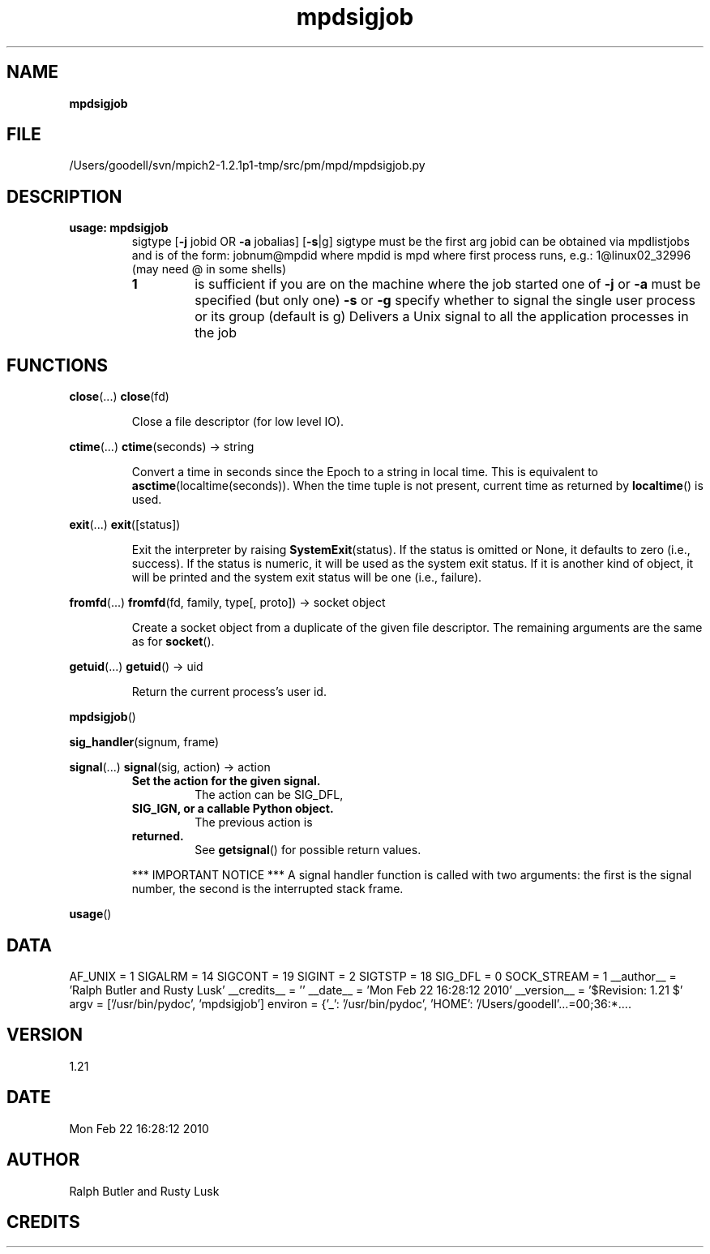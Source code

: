 ." Text automatically generated by txt2man
.TH mpdsigjob 1 "22 February 2010" "" "mpd cmds"
.RS
.SH NAME
\fBmpdsigjob
\fB
.SH FILE
/Users/goodell/svn/mpich2-1.2.1p1-tmp/src/pm/mpd/mpdsigjob.py
.SH DESCRIPTION
.TP
.B
usage: mpdsigjob
sigtype  [\fB-j\fP jobid OR \fB-a\fP jobalias] [\fB-s\fP|g]
sigtype must be the first arg
jobid can be obtained via mpdlistjobs and is of the form:
jobnum@mpdid where mpdid is mpd where first process runs, e.g.:
1@linux02_32996 (may need \@ in some shells)
.RS
.TP
.B
1
is sufficient if you are on the machine where the job started
one of \fB-j\fP or \fB-a\fP must be specified (but only one)
\fB-s\fP or \fB-g\fP specify whether to signal the single user process or its group (default is g)
Delivers a Unix signal to all the application processes in the job
.SH FUNCTIONS
\fBclose\fP(\.\.\.)
\fBclose\fP(fd)
.RS
.PP
Close a file descriptor (for low level IO).
.RE
.PP
\fBctime\fP(\.\.\.)
\fBctime\fP(seconds) -> string
.RS
.PP
Convert a time in seconds since the Epoch to a string in local time.
This is equivalent to \fBasctime\fP(localtime(seconds)). When the time tuple is
not present, current time as returned by \fBlocaltime\fP() is used.
.RE
.PP
\fBexit\fP(\.\.\.)
\fBexit\fP([status])
.RS
.PP
Exit the interpreter by raising \fBSystemExit\fP(status).
If the status is omitted or None, it defaults to zero (i.e., success).
If the status is numeric, it will be used as the system exit status.
If it is another kind of object, it will be printed and the system
exit status will be one (i.e., failure).
.RE
.PP
\fBfromfd\fP(\.\.\.)
\fBfromfd\fP(fd, family, type[, proto]) -> socket object
.RS
.PP
Create a socket object from a duplicate of the given
file descriptor.
The remaining arguments are the same as for \fBsocket\fP().
.RE
.PP
\fBgetuid\fP(\.\.\.)
\fBgetuid\fP() -> uid
.RS
.PP
Return the current process's user id.
.RE
.PP
\fBmpdsigjob\fP()
.PP
\fBsig_handler\fP(signum, frame)
.PP
\fBsignal\fP(\.\.\.)
\fBsignal\fP(sig, action) -> action
.RS
.TP
.B
Set the action for the given signal.
The action can be SIG_DFL,
.TP
.B
SIG_IGN, or a callable Python object.
The previous action is
.TP
.B
returned.
See \fBgetsignal\fP() for possible return values.
.PP
*** IMPORTANT NOTICE ***
A signal handler function is called with two arguments:
the first is the signal number, the second is the interrupted stack frame.
.RE
.PP
\fBusage\fP()
.SH DATA
AF_UNIX = 1
SIGALRM = 14
SIGCONT = 19
SIGINT = 2
SIGTSTP = 18
SIG_DFL = 0
SOCK_STREAM = 1
__author__ = 'Ralph Butler and Rusty Lusk'
__credits__ = ''
__date__ = 'Mon Feb 22 16:28:12 2010'
__version__ = '$Revision: 1.21 $'
argv = ['/usr/bin/pydoc', 'mpdsigjob']
environ = {'_': '/usr/bin/pydoc', 'HOME': '/Users/goodell'\.\.\.=00;36:*....
.SH VERSION
1.21
.SH DATE
Mon Feb 22 16:28:12 2010
.SH AUTHOR
Ralph Butler and Rusty Lusk
.SH CREDITS



